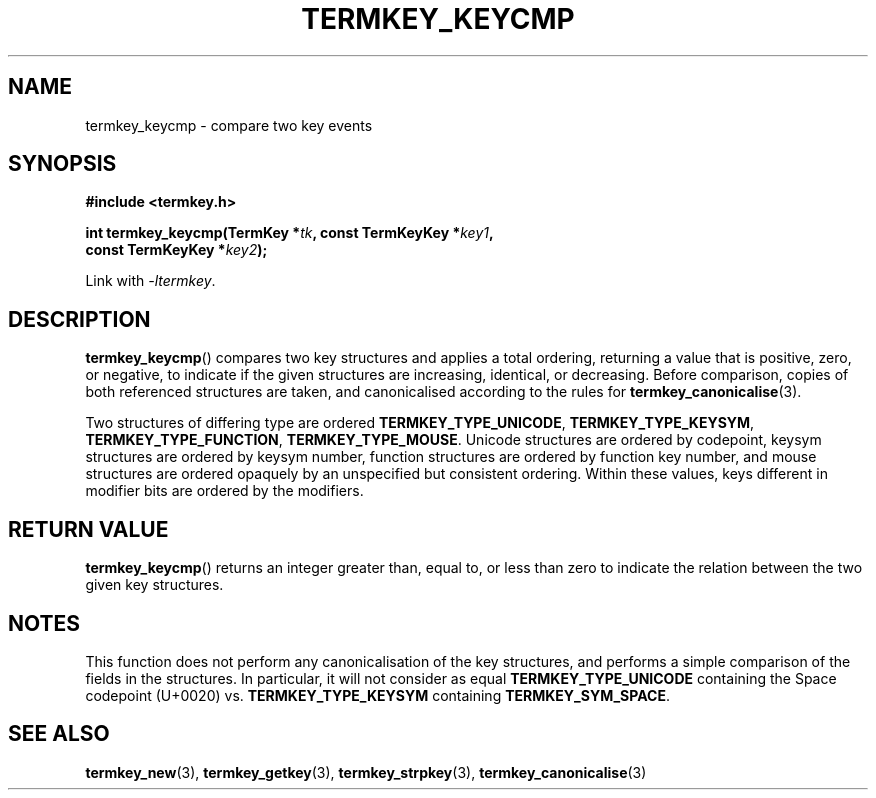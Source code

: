 .TH TERMKEY_KEYCMP 3
.SH NAME
termkey_keycmp \- compare two key events
.SH SYNOPSIS
.nf
.B #include <termkey.h>
.sp
.BI "int termkey_keycmp(TermKey *" tk ", const TermKeyKey *" key1 ",
.BI "             const TermKeyKey *" key2 );
.fi
.sp
Link with \fI-ltermkey\fP.
.SH DESCRIPTION
\fBtermkey_keycmp\fP() compares two key structures and applies a total ordering, returning a value that is positive, zero, or negative, to indicate if the given structures are increasing, identical, or decreasing. Before comparison, copies of both referenced structures are taken, and canonicalised according to the rules for \fBtermkey_canonicalise\fP(3).
.PP
Two structures of differing type are ordered \fBTERMKEY_TYPE_UNICODE\fP, \fBTERMKEY_TYPE_KEYSYM\fP, \fBTERMKEY_TYPE_FUNCTION\fP, \fBTERMKEY_TYPE_MOUSE\fP. Unicode structures are ordered by codepoint, keysym structures are ordered by keysym number, function structures are ordered by function key number, and mouse structures are ordered opaquely by an unspecified but consistent ordering. Within these values, keys different in modifier bits are ordered by the modifiers.
.SH "RETURN VALUE"
\fBtermkey_keycmp\fP() returns an integer greater than, equal to, or less than zero to indicate the relation between the two given key structures.
.SH NOTES
This function does not perform any canonicalisation of the key structures, and performs a simple comparison of the fields in the structures. In particular, it will not consider as equal \fBTERMKEY_TYPE_UNICODE\fP containing the Space codepoint (U+0020) vs. \fBTERMKEY_TYPE_KEYSYM\fP containing \fBTERMKEY_SYM_SPACE\fP. 
.SH "SEE ALSO"
.BR termkey_new (3),
.BR termkey_getkey (3),
.BR termkey_strpkey (3),
.BR termkey_canonicalise (3)
